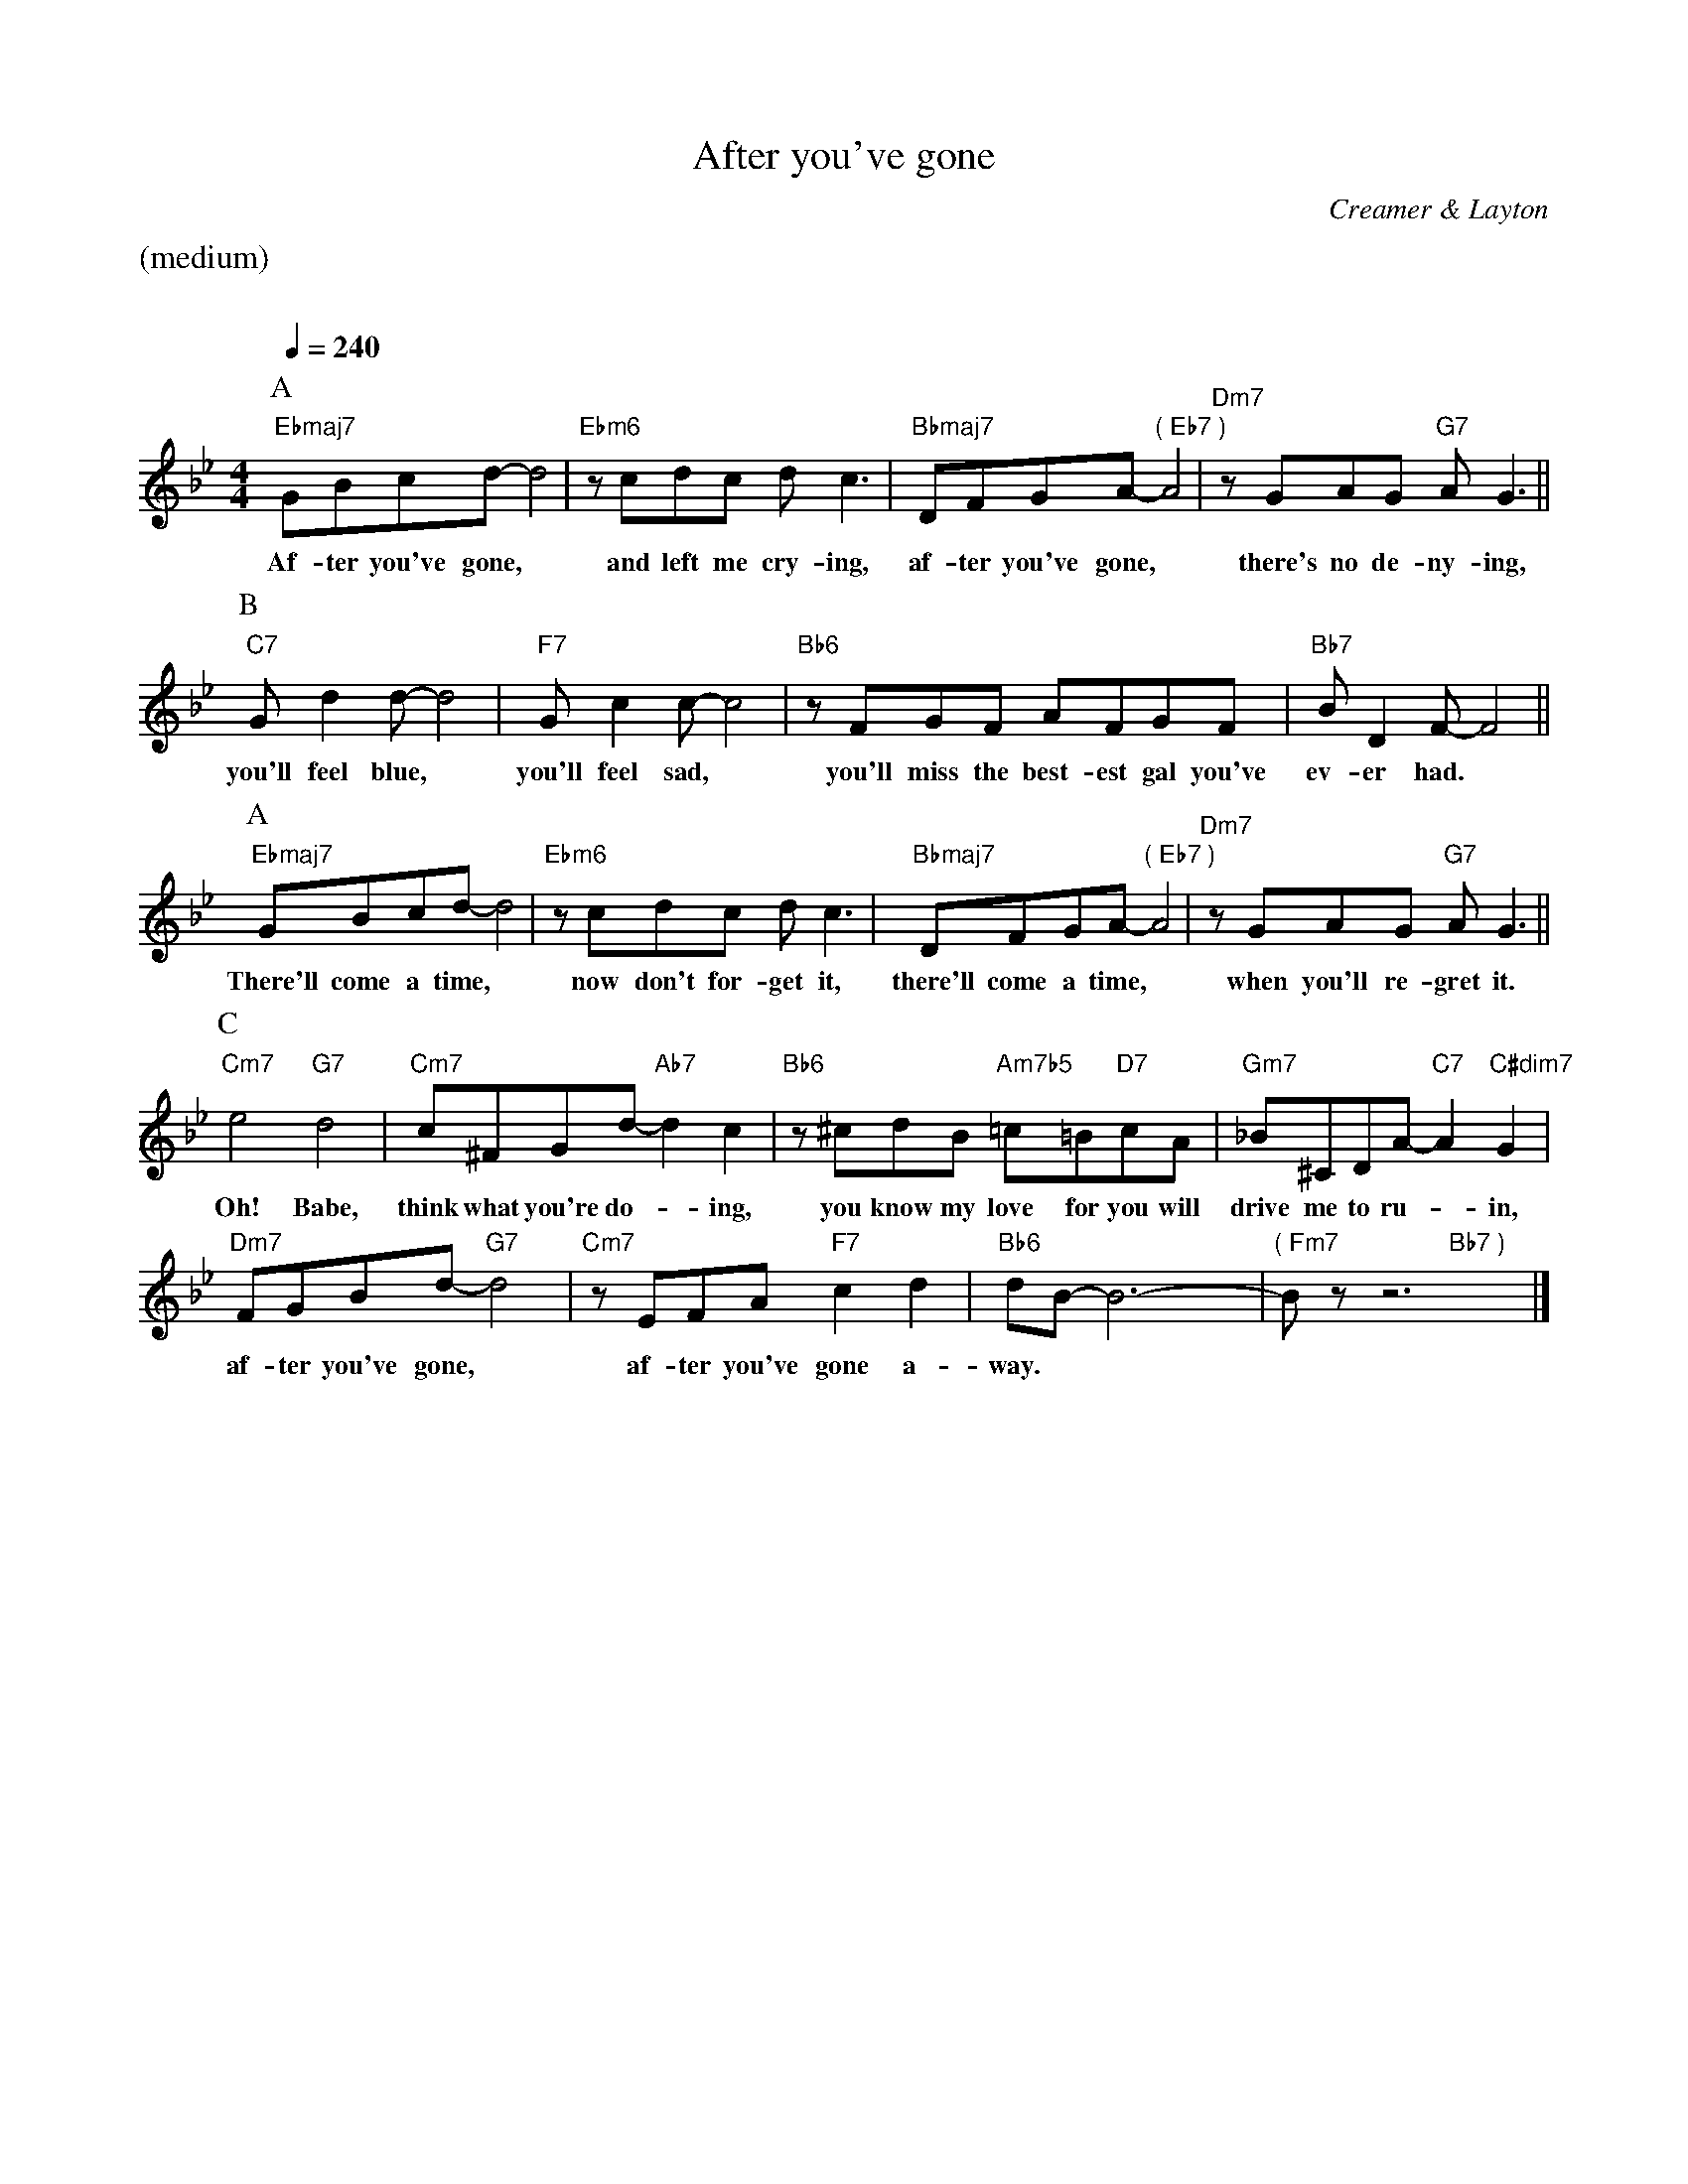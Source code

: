 X:1
%%Copyright 1918, Broadway Music Corporation, New York
T:After you've gone
M:4/4
L:1/8
C:Creamer & Layton
Q:1/4=240
%%staves (chords melody)
K:Bb
%%text (medium)
%%vskip 20
P:A
V:chords
"Ebmaj7"x4 x4 | "Ebm6"x4 x4 | "Bbmaj7"x4 "( Eb7 )"x4 | "Dm7"x4 "G7"x4 ||
V:melody
GBcd-d4 | zcdc dc3 | DFGA-A4 | zGAG AG3 ||
w:Af-ter you've gone,* and left me cry-ing, af-ter you've gone,* there's no de-ny-ing,
P:B
V:chords
"C7"x4 x4 | "F7"x4 x4 | "Bb6"x4 x4 | "Bb7"x4 x4 ||
V:melody
Gd2d-d4 | Gc2c-c4 | zFGF AFGF | BD2F-F4 ||
w:you'll feel blue,* you'll feel sad,* you'll miss the best-est gal you've ev-er had.*
P:A
V:chords
"Ebmaj7"x4 x4 | "Ebm6"x4 x4 | "Bbmaj7"x4 "( Eb7 )"x4 | "Dm7"x4 "G7"x4 ||
V:melody
GBcd-d4 | zcdc dc3 | DFGA-A4 | zGAG AG3 ||
w:There'll come a time,* now don't for-get it, there'll come a time,* when you'll re-gret it.
P:C
V:chords
"Cm7"x4 "G7"x4 | "Cm7"x4 "Ab7"x4 | "Bb6"x4 "Am7b5"x2"D7"x2 | "Gm7"x4 "C7"x2"C#dim7"x2 |
"Dm7"x4 "G7"x4 | "Cm7"x4 "F7"x4 | "Bb6"x4 x4 | "( Fm7"x4 "Bb7 )"x4 |]
V:melody
e4d4 | c^FGd-d2c2 | z^cdB =c=BcA | _B^CDA-A2G2 |
w:Oh! Babe, think what you're do-*ing, you know my love for you will drive me to ru-* in,
FGBd-d4 | zEFA c2d2 | dB-B6- | Bz z6 |]
w:af-ter you've gone,* af-ter you've gone a-way.***
